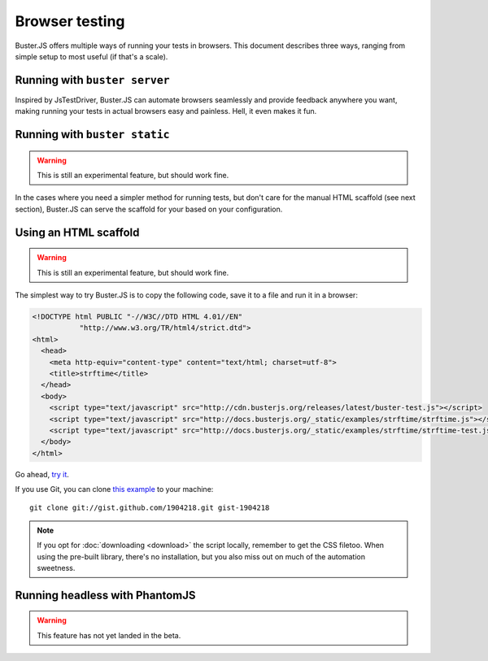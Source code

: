 .. highlight:: html
.. _browser-testing:

===============
Browser testing
===============

Buster.JS offers multiple ways of running your tests in browsers. This
document describes three ways, ranging from simple setup to most useful (if
that's a scale).


Running with ``buster server``
==============================

Inspired by JsTestDriver, Buster.JS can automate browsers seamlessly and
provide feedback anywhere you want, making running your tests in actual
browsers easy and painless. Hell, it even makes it fun.

.. image:: _static/overview/buster-server-start.png
    :width: 633
    :height: 382

.. image:: _static/overview/buster-server-capture-firefox.png
    :width: 827
    :height: 339

.. image:: _static/overview/buster-test-run-browsers.png
    :width: 633
    :height: 382


Running with ``buster static``
==============================

.. warning::

    This is still an experimental feature, but should work fine.

In the cases where you need a simpler method for running tests, but don't care
for the manual HTML scaffold (see next section), Buster.JS can serve the
scaffold for your based on your configuration.

.. image:: /_static/overview/buster-static-start.png
    :width: 529
    :height: 348

.. image:: /_static/overview/buster-static-success.png
    :width: 514
    :height: 470


Using an HTML scaffold
======================

.. warning::

    This is still an experimental feature, but should work fine.

The simplest way to try Buster.JS is to copy the following code, save it to a
file and run it in a browser:

.. code-block:: html

    <!DOCTYPE html PUBLIC "-//W3C//DTD HTML 4.01//EN"
               "http://www.w3.org/TR/html4/strict.dtd">
    <html>
      <head>
        <meta http-equiv="content-type" content="text/html; charset=utf-8">
        <title>strftime</title>
      </head>
      <body>
        <script type="text/javascript" src="http://cdn.busterjs.org/releases/latest/buster-test.js"></script>
        <script type="text/javascript" src="http://docs.busterjs.org/_static/examples/strftime/strftime.js"></script>
        <script type="text/javascript" src="http://docs.busterjs.org/_static/examples/strftime/strftime-test.js"></script>
      </body>
    </html>

Go ahead, `try it <http://docs.busterjs.org/_static/examples/strftime/>`_.

If you use Git, you can clone `this example <https://gist.github.com/1904218>`_
to your machine::

    git clone git://gist.github.com/1904218.git gist-1904218

.. note::

    If you opt for :doc:`downloading <download>` the script locally, remember
    to get the CSS filetoo. When using the pre-built library, there's no
    installation, but you also miss out on much of the automation sweetness.


Running headless with PhantomJS
===============================

.. warning::

    This feature has not yet landed in the beta.
